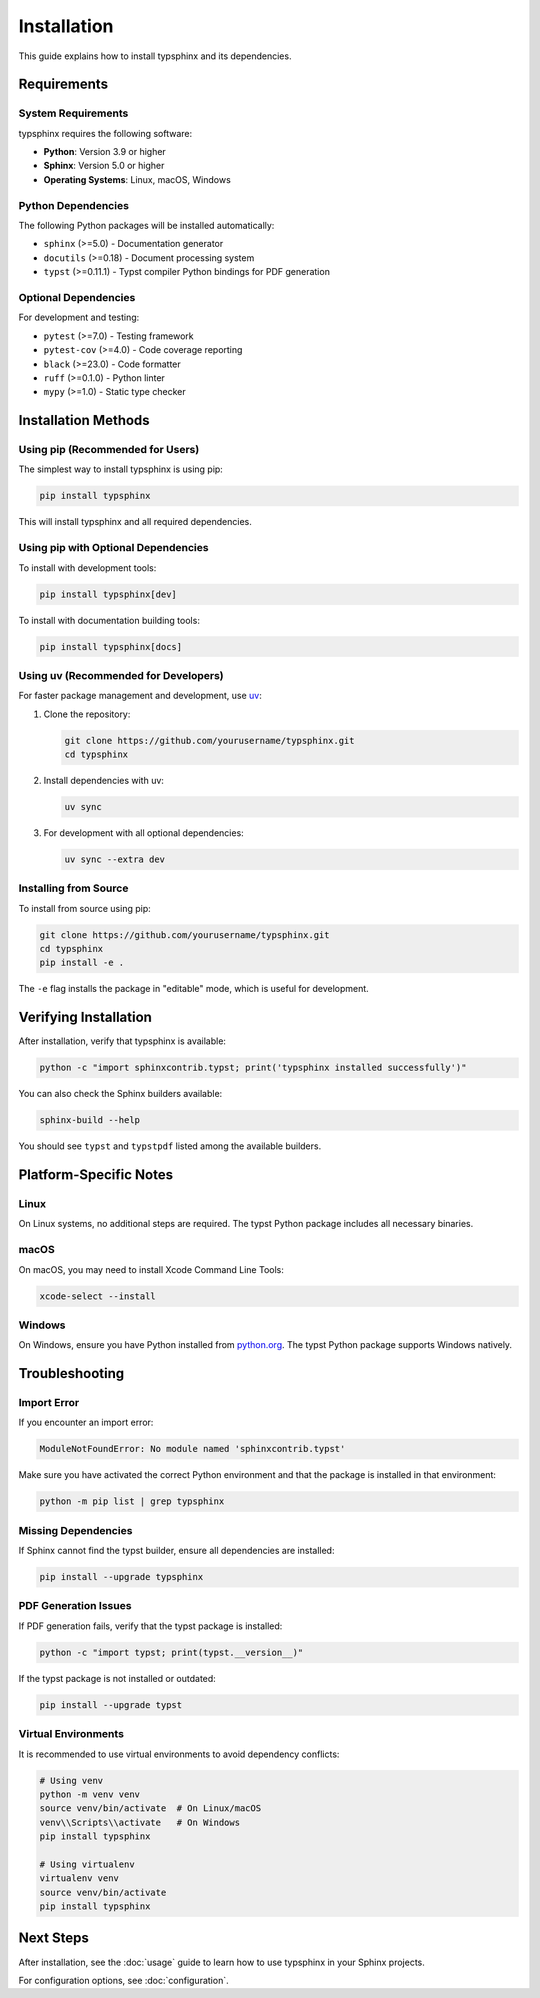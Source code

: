 ============
Installation
============

This guide explains how to install typsphinx and its dependencies.

Requirements
============

System Requirements
-------------------

typsphinx requires the following software:

- **Python**: Version 3.9 or higher
- **Sphinx**: Version 5.0 or higher
- **Operating Systems**: Linux, macOS, Windows

Python Dependencies
-------------------

The following Python packages will be installed automatically:

- ``sphinx`` (>=5.0) - Documentation generator
- ``docutils`` (>=0.18) - Document processing system
- ``typst`` (>=0.11.1) - Typst compiler Python bindings for PDF generation

Optional Dependencies
---------------------

For development and testing:

- ``pytest`` (>=7.0) - Testing framework
- ``pytest-cov`` (>=4.0) - Code coverage reporting
- ``black`` (>=23.0) - Code formatter
- ``ruff`` (>=0.1.0) - Python linter
- ``mypy`` (>=1.0) - Static type checker

Installation Methods
====================

Using pip (Recommended for Users)
----------------------------------

The simplest way to install typsphinx is using pip:

.. code-block:: bash

   pip install typsphinx

This will install typsphinx and all required dependencies.

Using pip with Optional Dependencies
-------------------------------------

To install with development tools:

.. code-block:: bash

   pip install typsphinx[dev]

To install with documentation building tools:

.. code-block:: bash

   pip install typsphinx[docs]

Using uv (Recommended for Developers)
--------------------------------------

For faster package management and development, use `uv <https://github.com/astral-sh/uv>`_:

1. Clone the repository:

   .. code-block:: bash

      git clone https://github.com/yourusername/typsphinx.git
      cd typsphinx

2. Install dependencies with uv:

   .. code-block:: bash

      uv sync

3. For development with all optional dependencies:

   .. code-block:: bash

      uv sync --extra dev

Installing from Source
----------------------

To install from source using pip:

.. code-block:: bash

   git clone https://github.com/yourusername/typsphinx.git
   cd typsphinx
   pip install -e .

The ``-e`` flag installs the package in "editable" mode, which is useful for development.

Verifying Installation
======================

After installation, verify that typsphinx is available:

.. code-block:: bash

   python -c "import sphinxcontrib.typst; print('typsphinx installed successfully')"

You can also check the Sphinx builders available:

.. code-block:: bash

   sphinx-build --help

You should see ``typst`` and ``typstpdf`` listed among the available builders.

Platform-Specific Notes
=======================

Linux
-----

On Linux systems, no additional steps are required. The typst Python package includes
all necessary binaries.

macOS
-----

On macOS, you may need to install Xcode Command Line Tools:

.. code-block:: bash

   xcode-select --install

Windows
-------

On Windows, ensure you have Python installed from `python.org <https://www.python.org/>`_.
The typst Python package supports Windows natively.

Troubleshooting
===============

Import Error
------------

If you encounter an import error:

.. code-block:: text

   ModuleNotFoundError: No module named 'sphinxcontrib.typst'

Make sure you have activated the correct Python environment and that the package
is installed in that environment:

.. code-block:: bash

   python -m pip list | grep typsphinx

Missing Dependencies
--------------------

If Sphinx cannot find the typst builder, ensure all dependencies are installed:

.. code-block:: bash

   pip install --upgrade typsphinx

PDF Generation Issues
---------------------

If PDF generation fails, verify that the typst package is installed:

.. code-block:: bash

   python -c "import typst; print(typst.__version__)"

If the typst package is not installed or outdated:

.. code-block:: bash

   pip install --upgrade typst

Virtual Environments
--------------------

It is recommended to use virtual environments to avoid dependency conflicts:

.. code-block:: bash

   # Using venv
   python -m venv venv
   source venv/bin/activate  # On Linux/macOS
   venv\\Scripts\\activate   # On Windows
   pip install typsphinx

   # Using virtualenv
   virtualenv venv
   source venv/bin/activate
   pip install typsphinx

Next Steps
==========

After installation, see the :doc:`usage` guide to learn how to use typsphinx
in your Sphinx projects.

For configuration options, see :doc:`configuration`.
